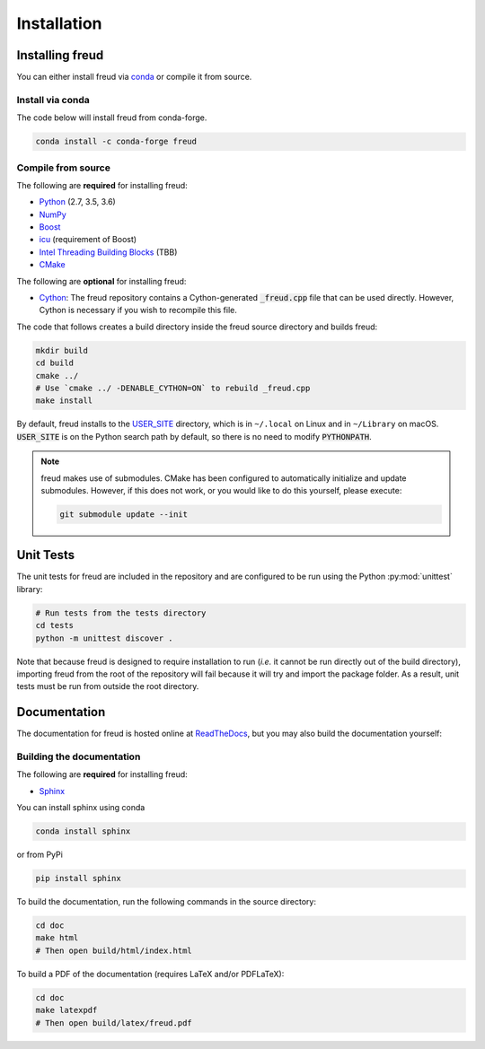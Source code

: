 .. _installation:

============
Installation
============

Installing freud
================

You can either install freud via `conda <http://conda.pydata.org/docs/>`_ or compile it from source.

Install via conda
-----------------

The code below will install freud from conda-forge.

.. code-block:: bash

    conda install -c conda-forge freud

Compile from source
-------------------

The following are **required** for installing freud:

- `Python <https://www.python.org/>`_ (2.7, 3.5, 3.6)
- `NumPy <http://www.numpy.org/>`_
- `Boost <http://www.boost.org/>`_
- `icu <http://userguide.icu-project.org/>`_ (requirement of Boost)
- `Intel Threading Building Blocks <https://www.threadingbuildingblocks.org/>`_ (TBB)
- `CMake <https://cmake.org/>`_

The following are **optional** for installing freud:

- `Cython <http://cython.org/>`_: The freud repository contains a Cython-generated :code:`_freud.cpp` file that can be used directly. However, Cython is necessary if you wish to recompile this file.

The code that follows creates a build directory inside the freud source directory and builds freud:

.. code-block:: bash

    mkdir build
    cd build
    cmake ../
    # Use `cmake ../ -DENABLE_CYTHON=ON` to rebuild _freud.cpp
    make install

By default, freud installs to the `USER_SITE <https://docs.python.org/3/install/index.html>`_ directory, which is in ``~/.local`` on Linux and in ``~/Library`` on macOS.
:code:`USER_SITE` is on the Python search path by default, so there is no need to modify :code:`PYTHONPATH`.

.. note::

    freud makes use of submodules. CMake has been configured to automatically initialize and update submodules. However, if
    this does not work, or you would like to do this yourself, please execute:

    .. code-block:: bash

        git submodule update --init

Unit Tests
==========

The unit tests for freud are included in the repository and are configured to be run using the Python :py:mod:`unittest` library:

.. code-block:: bash

    # Run tests from the tests directory
    cd tests
    python -m unittest discover .

Note that because freud is designed to require installation to run (*i.e.* it cannot be run directly out of the build directory), importing freud from the root of the repository will fail because it will try and import the package folder.
As a result, unit tests must be run from outside the root directory.


Documentation
=============

The documentation for freud is hosted online at `ReadTheDocs <https://freud.readthedocs.io/>`_, but you may also build the documentation yourself:

Building the documentation
--------------------------

The following are **required** for installing freud:

- `Sphinx <http://www.sphinx-doc.org/>`_

You can install sphinx using conda

.. code-block:: bash

    conda install sphinx

or from PyPi

.. code-block:: bash

    pip install sphinx

To build the documentation, run the following commands in the source directory:

.. code-block:: bash

    cd doc
    make html
    # Then open build/html/index.html

To build a PDF of the documentation (requires LaTeX and/or PDFLaTeX):

.. code-block:: bash

    cd doc
    make latexpdf
    # Then open build/latex/freud.pdf
